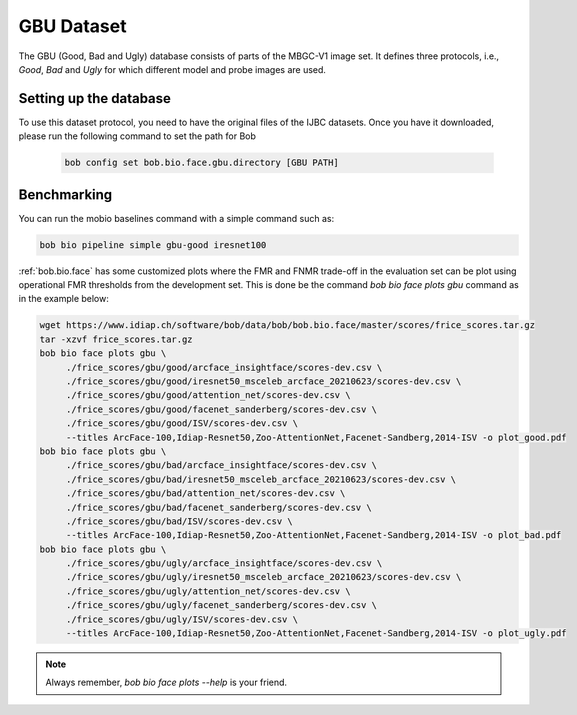 .. vim: set fileencoding=utf-8 :

.. _bob.bio.face.learderboard.gbu:

===========
GBU Dataset
===========

The GBU (Good, Bad and Ugly) database consists of parts of the MBGC-V1 image set.
It defines three protocols, i.e., `Good`, `Bad` and `Ugly` for which different model and probe images are used.



Setting up the database
=======================


To use this dataset protocol, you need to have the original files of the IJBC datasets.
Once you have it downloaded, please run the following command to set the path for Bob

   .. code-block:: sh

      bob config set bob.bio.face.gbu.directory [GBU PATH]


Benchmarking
============

You can run the mobio baselines command with a simple command such as:

.. code-block:: bash

   bob bio pipeline simple gbu-good iresnet100


:ref:`bob.bio.face` has some customized plots where the FMR and FNMR trade-off in the evaluation set can be plot using operational
FMR thresholds from the development set.
This is done be the command `bob bio face plots gbu` command as in the example below:


.. code-block:: bash

   wget https://www.idiap.ch/software/bob/data/bob/bob.bio.face/master/scores/frice_scores.tar.gz
   tar -xzvf frice_scores.tar.gz
   bob bio face plots gbu \
        ./frice_scores/gbu/good/arcface_insightface/scores-dev.csv \
        ./frice_scores/gbu/good/iresnet50_msceleb_arcface_20210623/scores-dev.csv \
        ./frice_scores/gbu/good/attention_net/scores-dev.csv \
        ./frice_scores/gbu/good/facenet_sanderberg/scores-dev.csv \
        ./frice_scores/gbu/good/ISV/scores-dev.csv \
        --titles ArcFace-100,Idiap-Resnet50,Zoo-AttentionNet,Facenet-Sandberg,2014-ISV -o plot_good.pdf
   bob bio face plots gbu \
        ./frice_scores/gbu/bad/arcface_insightface/scores-dev.csv \
        ./frice_scores/gbu/bad/iresnet50_msceleb_arcface_20210623/scores-dev.csv \
        ./frice_scores/gbu/bad/attention_net/scores-dev.csv \
        ./frice_scores/gbu/bad/facenet_sanderberg/scores-dev.csv \
        ./frice_scores/gbu/bad/ISV/scores-dev.csv \
        --titles ArcFace-100,Idiap-Resnet50,Zoo-AttentionNet,Facenet-Sandberg,2014-ISV -o plot_bad.pdf
   bob bio face plots gbu \
        ./frice_scores/gbu/ugly/arcface_insightface/scores-dev.csv \
        ./frice_scores/gbu/ugly/iresnet50_msceleb_arcface_20210623/scores-dev.csv \
        ./frice_scores/gbu/ugly/attention_net/scores-dev.csv \
        ./frice_scores/gbu/ugly/facenet_sanderberg/scores-dev.csv \
        ./frice_scores/gbu/ugly/ISV/scores-dev.csv \
        --titles ArcFace-100,Idiap-Resnet50,Zoo-AttentionNet,Facenet-Sandberg,2014-ISV -o plot_ugly.pdf

.. note::
  Always remember, `bob bio face plots --help` is your friend.

